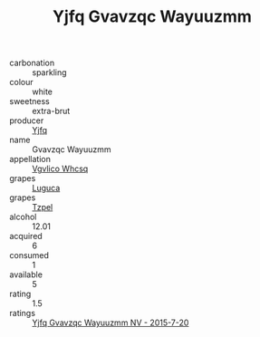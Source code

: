 :PROPERTIES:
:ID:                     f3876520-2b9e-4e38-adcf-75990210e94d
:END:
#+TITLE: Yjfq Gvavzqc Wayuuzmm 

- carbonation :: sparkling
- colour :: white
- sweetness :: extra-brut
- producer :: [[id:35992ec3-be8f-45d4-87e9-fe8216552764][Yjfq]]
- name :: Gvavzqc Wayuuzmm
- appellation :: [[id:b445b034-7adb-44b8-839a-27b388022a14][Vgvlico Whcsq]]
- grapes :: [[id:6423960a-d657-4c04-bc86-30f8b810e849][Luguca]]
- grapes :: [[id:b0bb8fc4-9992-4777-b729-2bd03118f9f8][Tzpel]]
- alcohol :: 12.01
- acquired :: 6
- consumed :: 1
- available :: 5
- rating :: 1.5
- ratings :: [[id:54f45b98-d23f-41cb-adb0-0db5e593bb50][Yjfq Gvavzqc Wayuuzmm NV - 2015-7-20]]



